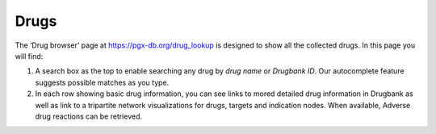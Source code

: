 Drugs
-----

The ‘Drug browser’ page at https://pgx-db.org/drug_lookup is designed to show all the collected drugs. In this page you will find:

1.  A search box as the top to enable searching any drug by *drug name* or *Drugbank ID*. Our autocomplete feature suggests possible matches as you type.

2.  In each row showing basic drug information, you can see links to mored detailed drug information in Drugbank as well as link to a tripartite network visualizations for drugs, targets and indication nodes. When available, Adverse drug reactions can be retrieved.


